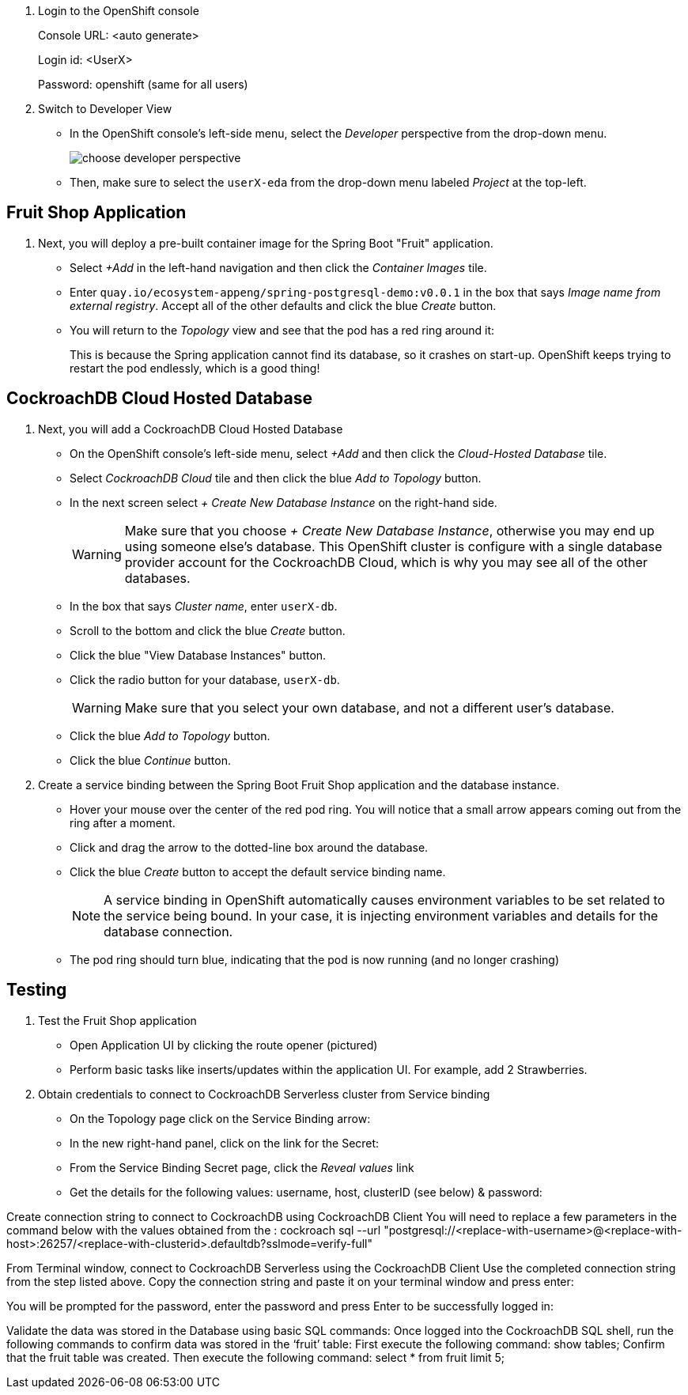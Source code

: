 . Login to the OpenShift console
+
Console URL: <auto generate>
+
Login id: <UserX>
+
Password: openshift (same for all users)

. Switch to Developer View
+
* In the OpenShift console's left-side menu, select the _Developer_ perspective
from the drop-down menu.
+
image::images/choose-developer-perspective.png[]
+
* Then, make sure to select the `userX-eda` from the drop-down menu labeled
_Project_ at the top-left.

## Fruit Shop Application
. Next, you will deploy a pre-built container image for the Spring Boot "Fruit"
application.
+
* Select _+Add_ in the left-hand navigation and then click the _Container Images_
tile.
+
* Enter `quay.io/ecosystem-appeng/spring-postgresql-demo:v0.0.1` in the box that
says _Image name from external registry_. Accept all of the other defaults and
click the blue _Create_ button.
+
* You will return to the _Topology_ view and see that the pod has a red ring
around it:
+
This is because the Spring application cannot find its database, so it crashes
on start-up. OpenShift keeps trying to restart the pod endlessly, which is a
good thing!

## CockroachDB Cloud Hosted Database
. Next, you will add a CockroachDB Cloud Hosted Database
+
* On the OpenShift console's left-side menu, select _+Add_ and then click the _Cloud-Hosted
Database_ tile. 
+
* Select _CockroachDB Cloud_ tile and then click the blue _Add to Topology_ button.
+
* In the next screen select _+ Create New Database Instance_ on the right-hand side.
[WARNING]
Make sure that you choose _+ Create New Database Instance_, otherwise you may
end up using someone else's database. This OpenShift cluster is configure with a
single database provider account for the CockroachDB Cloud, which is why you may
see all of the other databases.
+
* In the box that says _Cluster name_, enter `userX-db`.
* Scroll to the bottom and click the blue _Create_ button.
* Click the blue "View Database Instances" button.
* Click the radio button for your database, `userX-db`.
[WARNING]
Make sure that you select your own database, and not a different user's database.
* Click the blue _Add to Topology_ button.
* Click the blue _Continue_ button.
. Create a service binding between the Spring Boot Fruit Shop application and
the database instance.
* Hover your mouse over the center of the red pod ring. You will notice that a
small arrow appears coming out from the ring after a moment.
* Click and drag the arrow to the dotted-line box around the database.
* Click the blue _Create_ button to accept the default service binding name.
[NOTE]
A service binding in OpenShift automatically causes environment variables to be
set related to the service being bound. In your case, it is injecting
environment variables and details for the database connection.
* The pod ring should turn blue, indicating that the pod is now running (and no
longer crashing)

## Testing
. Test the Fruit Shop application
* Open Application UI by clicking the route opener (pictured)
* Perform basic tasks like inserts/updates within the application UI. For
  example, add 2 Strawberries.
. Obtain credentials to connect to CockroachDB Serverless cluster from Service
binding
* On the Topology page click on the Service Binding arrow:
* In the new right-hand panel, click on the link for the Secret:
* From the Service Binding Secret page, click the _Reveal values_ link
* Get the details for the following values: username, host, clusterID (see below) & password:

Create connection string to connect to CockroachDB using CockroachDB Client
You will need to replace a few parameters in the command below with the values obtained from the :
cockroach sql --url "postgresql://<replace-with-username>@<replace-with-host>:26257/<replace-with-clusterid>.defaultdb?sslmode=verify-full"

From Terminal window, connect to CockroachDB Serverless using the CockroachDB Client
Use the completed connection string from the step listed above. Copy the connection string and paste it on your terminal window and press enter:

You will be prompted for the password, enter the password and press Enter to be successfully logged in:

Validate the data was stored in the Database using basic SQL commands:
Once logged into the CockroachDB SQL shell, run the following commands to confirm data was stored in the ‘fruit’ table:
First execute the following command: show tables;
Confirm that the fruit table was created. Then execute the following command: select * from fruit limit 5;

